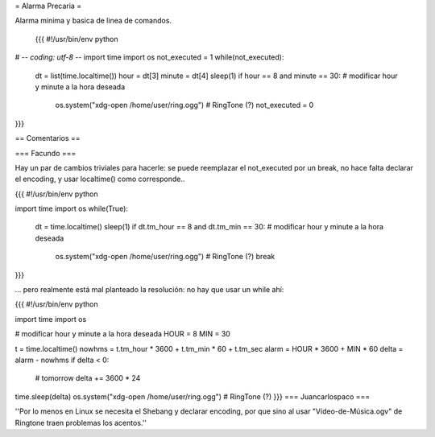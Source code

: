 = Alarma Precaria =

Alarma minima y basica de linea de comandos.

 {{{
 #!/usr/bin/env python
# -*- coding: utf-8 -*-
import time
import os
not_executed = 1
while(not_executed):
    dt = list(time.localtime())
    hour = dt[3]
    minute = dt[4]
    sleep(1)
    if hour == 8 and minute == 30: # modificar hour y minute a la hora deseada
        os.system("xdg-open /home/user/ring.ogg") # RingTone (?)
        not_executed = 0
}}}

== Comentarios ==

=== Facundo ===

Hay un par de cambios triviales para hacerle: se puede reemplazar el not_executed por un break, no hace falta declarar el encoding, y usar localtime() como corresponde..

{{{
#!/usr/bin/env python

import time
import os
while(True):
    dt = time.localtime()
    sleep(1)
    if dt.tm_hour == 8 and dt.tm_min == 30: # modificar hour y minute a la hora deseada
        os.system("xdg-open /home/user/ring.ogg") # RingTone (?)
        break
}}}

... pero realmente está mal planteado la resolución: no hay que usar un while ahí:


{{{
#!/usr/bin/env python

import time
import os

# modificar hour y minute a la hora deseada
HOUR = 8
MIN = 30

t = time.localtime()
nowhms = t.tm_hour * 3600 + t.tm_min * 60 + t.tm_sec
alarm = HOUR * 3600 + MIN * 60
delta = alarm - nowhms
if delta < 0:
    # tomorrow
    delta += 3600 * 24
time.sleep(delta)
os.system("xdg-open /home/user/ring.ogg") # RingTone (?)
}}}
=== Juancarlospaco ===

''Por lo menos en Linux se necesita el Shebang y declarar encoding, por que sino al usar "Vídeo-de-Música.ogv" de Ringtone traen problemas los acentos.''
